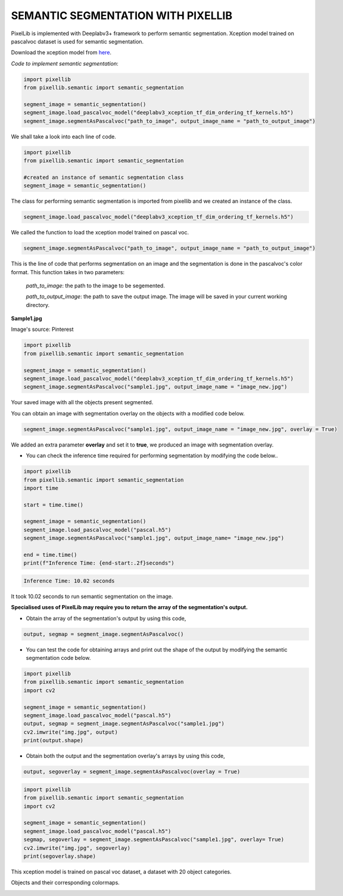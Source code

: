 .. _semantic:

**SEMANTIC SEGMENTATION WITH PIXELLIB**
=========================================

PixelLib is implemented with Deeplabv3+ framework to perform semantic segmentation. Xception model trained on pascalvoc dataset is used for semantic segmentation.

Download the xception model from `here <https://github.com/ayoolaolafenwa/PixelLib/releases/download/1.1/deeplabv3_xception_tf_dim_ordering_tf_kernels.h5>`_.

*Code to implement semantic segmentation*:

.. code-block:: python

  import pixellib
  from pixellib.semantic import semantic_segmentation

  segment_image = semantic_segmentation()
  segment_image.load_pascalvoc_model("deeplabv3_xception_tf_dim_ordering_tf_kernels.h5") 
  segment_image.segmentAsPascalvoc("path_to_image", output_image_name = "path_to_output_image")



We shall take a look into each line of code.


.. code-block:: python

  import pixellib
  from pixellib.semantic import semantic_segmentation

  #created an instance of semantic segmentation class
  segment_image = semantic_segmentation()

The class for performing semantic segmentation is imported from pixellib and we created an instance of the class.

.. code-block:: python

  segment_image.load_pascalvoc_model("deeplabv3_xception_tf_dim_ordering_tf_kernels.h5") 

We called the function to load the xception model trained on pascal voc. 

.. code-block:: python

  segment_image.segmentAsPascalvoc("path_to_image", output_image_name = "path_to_output_image")

This is the line of code that performs segmentation on an image and the segmentation is done in the pascalvoc's color format. This function takes in two parameters:

  *path_to_image*: the path to the image to be segemented.

  *path_to_output_image*: the path to save the output image. The image will be saved in your current working directory.

**Sample1.jpg**  

.. image:: photos/sample1.jpg

Image's source: Pinterest

.. code-block:: python

  import pixellib
  from pixellib.semantic import semantic_segmentation

  segment_image = semantic_segmentation()
  segment_image.load_pascalvoc_model("deeplabv3_xception_tf_dim_ordering_tf_kernels.h5") 
  segment_image.segmentAsPascalvoc("sample1.jpg", output_image_name = "image_new.jpg")

.. image:: photos/result.jpg  


Your saved image with all the objects present segmented.

You can obtain an image with segmentation overlay on the objects with a modified code below.

.. code-block:: python

  segment_image.segmentAsPascalvoc("sample1.jpg", output_image_name = "image_new.jpg", overlay = True)

We added an extra parameter **overlay** and set it to **true**, we produced an image with segmentation overlay.

.. image:: photos/overlay.jpg

* You can check the inference time required for performing segmentation by modifying the code below..

.. code-block:: python
  
  import pixellib
  from pixellib.semantic import semantic_segmentation
  import time

  start = time.time()

  segment_image = semantic_segmentation()
  segment_image.load_pascalvoc_model("pascal.h5")
  segment_image.segmentAsPascalvoc("sample1.jpg", output_image_name= "image_new.jpg")

  end = time.time()
  print(f"Inference Time: {end-start:.2f}seconds")

.. code-block:: python

  Inference Time: 10.02 seconds
  
It took 10.02  seconds to run semantic segmentation on the image.

**Specialised uses of PixelLib may require you to return the array of the segmentation's output.**

* Obtain the array of the segmentation's output by using this code, 

.. code-block:: python

  output, segmap = segment_image.segmentAsPascalvoc()

* You can test the code for obtaining arrays and print out the shape of the output by modifying the semantic segmentation code below.

.. code-block:: python
  
  import pixellib
  from pixellib.semantic import semantic_segmentation
  import cv2

  segment_image = semantic_segmentation()
  segment_image.load_pascalvoc_model("pascal.h5")
  output, segmap = segment_image.segmentAsPascalvoc("sample1.jpg")
  cv2.imwrite("img.jpg", output)
  print(output.shape)

* Obtain both the output and the segmentation overlay's arrays by using this code,

.. code-block:: python

  output, segoverlay = segment_image.segmentAsPascalvoc(overlay = True)


.. code-block:: python
  
  import pixellib
  from pixellib.semantic import semantic_segmentation
  import cv2

  segment_image = semantic_segmentation()
  segment_image.load_pascalvoc_model("pascal.h5")
  segmap, segoverlay = segment_image.segmentAsPascalvoc("sample1.jpg", overlay= True)
  cv2.imwrite("img.jpg", segoverlay)
  print(segoverlay.shape)

This xception model is trained on pascal voc dataset, a dataset with 20 object categories.

Objects and their corresponding colormaps.


.. image:: photos/pascal.png